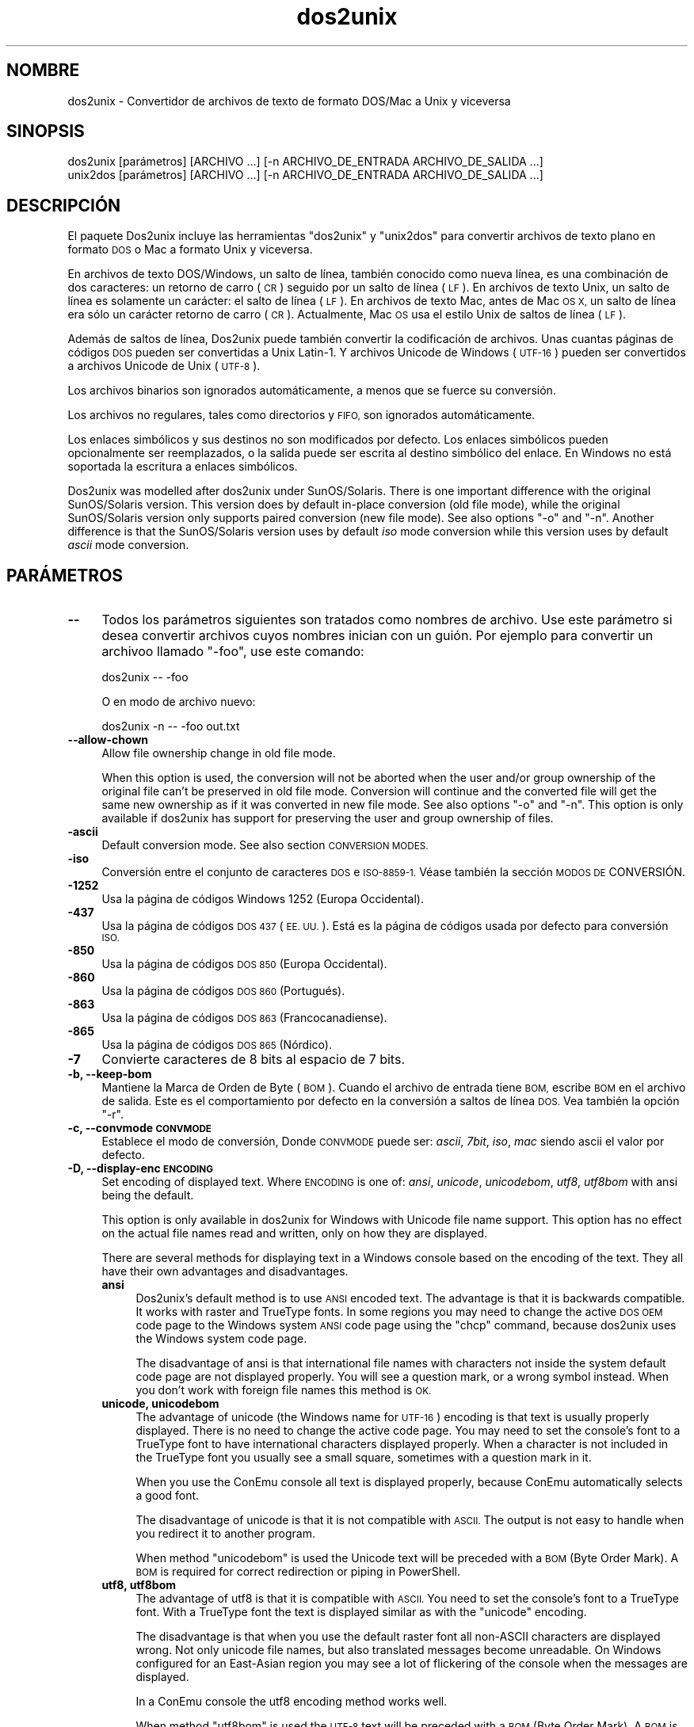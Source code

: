 .\" Automatically generated by Pod::Man 4.14 (Pod::Simple 3.43)
.\"
.\" Standard preamble:
.\" ========================================================================
.de Sp \" Vertical space (when we can't use .PP)
.if t .sp .5v
.if n .sp
..
.de Vb \" Begin verbatim text
.ft CW
.nf
.ne \\$1
..
.de Ve \" End verbatim text
.ft R
.fi
..
.\" Set up some character translations and predefined strings.  \*(-- will
.\" give an unbreakable dash, \*(PI will give pi, \*(L" will give a left
.\" double quote, and \*(R" will give a right double quote.  \*(C+ will
.\" give a nicer C++.  Capital omega is used to do unbreakable dashes and
.\" therefore won't be available.  \*(C` and \*(C' expand to `' in nroff,
.\" nothing in troff, for use with C<>.
.tr \(*W-
.ds C+ C\v'-.1v'\h'-1p'\s-2+\h'-1p'+\s0\v'.1v'\h'-1p'
.ie n \{\
.    ds -- \(*W-
.    ds PI pi
.    if (\n(.H=4u)&(1m=24u) .ds -- \(*W\h'-12u'\(*W\h'-12u'-\" diablo 10 pitch
.    if (\n(.H=4u)&(1m=20u) .ds -- \(*W\h'-12u'\(*W\h'-8u'-\"  diablo 12 pitch
.    ds L" ""
.    ds R" ""
.    ds C` ""
.    ds C' ""
'br\}
.el\{\
.    ds -- \|\(em\|
.    ds PI \(*p
.    ds L" ``
.    ds R" ''
.    ds C`
.    ds C'
'br\}
.\"
.\" Escape single quotes in literal strings from groff's Unicode transform.
.ie \n(.g .ds Aq \(aq
.el       .ds Aq '
.\"
.\" If the F register is >0, we'll generate index entries on stderr for
.\" titles (.TH), headers (.SH), subsections (.SS), items (.Ip), and index
.\" entries marked with X<> in POD.  Of course, you'll have to process the
.\" output yourself in some meaningful fashion.
.\"
.\" Avoid warning from groff about undefined register 'F'.
.de IX
..
.nr rF 0
.if \n(.g .if rF .nr rF 1
.if (\n(rF:(\n(.g==0)) \{\
.    if \nF \{\
.        de IX
.        tm Index:\\$1\t\\n%\t"\\$2"
..
.        if !\nF==2 \{\
.            nr % 0
.            nr F 2
.        \}
.    \}
.\}
.rr rF
.\" ========================================================================
.\"
.IX Title "dos2unix 1"
.TH dos2unix 1 "2024-01-22" "dos2unix" "2024-01-22"
.\" For nroff, turn off justification.  Always turn off hyphenation; it makes
.\" way too many mistakes in technical documents.
.if n .ad l
.nh
.SH "NOMBRE"
.IX Header "NOMBRE"
dos2unix \- Convertidor de archivos de texto de formato DOS/Mac a Unix y viceversa
.SH "SINOPSIS"
.IX Header "SINOPSIS"
.Vb 2
\&    dos2unix [parámetros] [ARCHIVO ...] [\-n ARCHIVO_DE_ENTRADA ARCHIVO_DE_SALIDA ...]
\&    unix2dos [parámetros] [ARCHIVO ...] [\-n ARCHIVO_DE_ENTRADA ARCHIVO_DE_SALIDA ...]
.Ve
.SH "DESCRIPCIÓN"
.IX Header "DESCRIPCIÓN"
El paquete Dos2unix incluye las herramientas \f(CW\*(C`dos2unix\*(C'\fR y \f(CW\*(C`unix2dos\*(C'\fR para convertir archivos de texto plano en formato \s-1DOS\s0 o Mac a formato Unix y viceversa.
.PP
En archivos de texto DOS/Windows, un salto de línea, también conocido como nueva línea, es una combinación de dos caracteres: un retorno de carro (\s-1CR\s0) seguido por un salto de línea (\s-1LF\s0). En archivos de texto Unix, un salto de línea es solamente un carácter: el salto de línea (\s-1LF\s0). En archivos de texto Mac, antes de Mac \s-1OS X,\s0 un salto de línea era sólo un carácter retorno de carro (\s-1CR\s0). Actualmente, Mac \s-1OS\s0 usa el estilo Unix de saltos de línea (\s-1LF\s0).
.PP
Además de saltos de línea, Dos2unix puede también convertir la codificación de archivos. Unas cuantas páginas de códigos \s-1DOS\s0 pueden ser convertidas a Unix Latin\-1. Y archivos Unicode de Windows (\s-1UTF\-16\s0) pueden ser convertidos a archivos Unicode de Unix (\s-1UTF\-8\s0).
.PP
Los archivos binarios son ignorados automáticamente, a menos que se fuerce su conversión.
.PP
Los archivos no regulares, tales como directorios y \s-1FIFO,\s0 son ignorados automáticamente.
.PP
Los enlaces simbólicos y sus destinos no son modificados por defecto. Los enlaces simbólicos pueden opcionalmente ser reemplazados, o la salida puede ser escrita al destino simbólico del enlace. En Windows no está soportada la escritura a enlaces simbólicos.
.PP
Dos2unix was modelled after dos2unix under SunOS/Solaris.  There is one important difference with the original SunOS/Solaris version. This version does by default in-place conversion (old file mode), while the original SunOS/Solaris version only supports paired conversion (new file mode). See also options \f(CW\*(C`\-o\*(C'\fR and \f(CW\*(C`\-n\*(C'\fR. Another difference is that the SunOS/Solaris version uses by default \fIiso\fR mode conversion while this version uses by default \fIascii\fR mode conversion.
.SH "PARÁMETROS"
.IX Header "PARÁMETROS"
.IP "\fB\-\-\fR" 4
.IX Item "--"
Todos los parámetros siguientes son tratados como nombres de archivo. Use este parámetro si desea convertir archivos cuyos nombres inician con un guión. Por ejemplo para convertir un archivoo llamado \*(L"\-foo\*(R", use este comando:
.Sp
.Vb 1
\&    dos2unix \-\- \-foo
.Ve
.Sp
O en modo de archivo nuevo:
.Sp
.Vb 1
\&    dos2unix \-n \-\- \-foo out.txt
.Ve
.IP "\fB\-\-allow\-chown\fR" 4
.IX Item "--allow-chown"
Allow file ownership change in old file mode.
.Sp
When this option is used, the conversion will not be aborted when the user and/or group ownership of the original file can't be preserved in old file mode. Conversion will continue and the converted file will get the same new ownership as if it was converted in new file mode. See also options \f(CW\*(C`\-o\*(C'\fR and \f(CW\*(C`\-n\*(C'\fR. This option is only available if dos2unix has support for preserving the user and group ownership of files.
.IP "\fB\-ascii\fR" 4
.IX Item "-ascii"
Default conversion mode. See also section \s-1CONVERSION MODES.\s0
.IP "\fB\-iso\fR" 4
.IX Item "-iso"
Conversión entre el conjunto de caracteres \s-1DOS\s0 e \s-1ISO\-8859\-1.\s0 Véase también la sección \s-1MODOS DE\s0 CONVERSIÓN.
.IP "\fB\-1252\fR" 4
.IX Item "-1252"
Usa la página de códigos Windows 1252 (Europa Occidental).
.IP "\fB\-437\fR" 4
.IX Item "-437"
Usa la página de códigos \s-1DOS 437\s0 (\s-1EE. UU.\s0). Está es la página de códigos usada por defecto para conversión \s-1ISO.\s0
.IP "\fB\-850\fR" 4
.IX Item "-850"
Usa la página de códigos \s-1DOS 850\s0 (Europa Occidental).
.IP "\fB\-860\fR" 4
.IX Item "-860"
Usa la página de códigos \s-1DOS 860\s0 (Portugués).
.IP "\fB\-863\fR" 4
.IX Item "-863"
Usa la página de códigos \s-1DOS 863\s0 (Francocanadiense).
.IP "\fB\-865\fR" 4
.IX Item "-865"
Usa la página de códigos \s-1DOS 865\s0 (Nórdico).
.IP "\fB\-7\fR" 4
.IX Item "-7"
Convierte caracteres de 8 bits al espacio de 7 bits.
.IP "\fB\-b, \-\-keep\-bom\fR" 4
.IX Item "-b, --keep-bom"
Mantiene la Marca de Orden de Byte  (\s-1BOM\s0). Cuando el archivo de entrada tiene \s-1BOM,\s0 escribe \s-1BOM\s0 en el archivo de salida. Este es el comportamiento por defecto en la conversión a saltos de línea \s-1DOS.\s0 Vea también la opción \f(CW\*(C`\-r\*(C'\fR.
.IP "\fB\-c, \-\-convmode \s-1CONVMODE\s0\fR" 4
.IX Item "-c, --convmode CONVMODE"
Establece el modo de conversión, Donde \s-1CONVMODE\s0 puede ser: \fIascii\fR, \fI7bit\fR, \fIiso\fR, \fImac\fR siendo ascii el valor por defecto.
.IP "\fB\-D, \-\-display\-enc \s-1ENCODING\s0\fR" 4
.IX Item "-D, --display-enc ENCODING"
Set encoding of displayed text. Where \s-1ENCODING\s0 is one of: \fIansi\fR, \fIunicode\fR, \fIunicodebom\fR, \fIutf8\fR, \fIutf8bom\fR with ansi being the default.
.Sp
This option is only available in dos2unix for Windows with Unicode file name support. This option has no effect on the actual file names read and written, only on how they are displayed.
.Sp
There are several methods for displaying text in a Windows console based on the encoding of the text. They all have their own advantages and disadvantages.
.RS 4
.IP "\fBansi\fR" 4
.IX Item "ansi"
Dos2unix's default method is to use \s-1ANSI\s0 encoded text. The advantage is that it is backwards compatible. It works with raster and TrueType fonts. In some regions you may need to change the active \s-1DOS OEM\s0 code page to the Windows system \s-1ANSI\s0 code page using the \f(CW\*(C`chcp\*(C'\fR command, because dos2unix uses the Windows system code page.
.Sp
The disadvantage of ansi is that international file names with characters not inside the system default code page are not displayed properly. You will see a question mark, or a wrong symbol instead. When you don't work with foreign file names this method is \s-1OK.\s0
.IP "\fBunicode, unicodebom\fR" 4
.IX Item "unicode, unicodebom"
The advantage of unicode (the Windows name for \s-1UTF\-16\s0) encoding is that text is usually properly displayed. There is no need to change the active code page.  You may need to set the console's font to a TrueType font to have international characters displayed properly. When a character is not included in the TrueType font you usually see a small square, sometimes with a question mark in it.
.Sp
When you use the ConEmu console all text is displayed properly, because ConEmu automatically selects a good font.
.Sp
The disadvantage of unicode is that it is not compatible with \s-1ASCII.\s0 The output is not easy to handle when you redirect it to another program.
.Sp
When method \f(CW\*(C`unicodebom\*(C'\fR is used the Unicode text will be preceded with a \s-1BOM\s0 (Byte Order Mark). A \s-1BOM\s0 is required for correct redirection or piping in PowerShell.
.IP "\fButf8, utf8bom\fR" 4
.IX Item "utf8, utf8bom"
The advantage of utf8 is that it is compatible with \s-1ASCII.\s0 You need to set the console's font to a TrueType font. With a TrueType font the text is displayed similar as with the \f(CW\*(C`unicode\*(C'\fR encoding.
.Sp
The disadvantage is that when you use the default raster font all non-ASCII characters are displayed wrong. Not only unicode file names, but also translated messages become unreadable. On Windows configured for an East-Asian region you may see a lot of flickering of the console when the messages are displayed.
.Sp
In a ConEmu console the utf8 encoding method works well.
.Sp
When method \f(CW\*(C`utf8bom\*(C'\fR is used the \s-1UTF\-8\s0 text will be preceded with a \s-1BOM\s0 (Byte Order Mark). A \s-1BOM\s0 is required for correct redirection or piping in PowerShell.
.RE
.RS 4
.Sp
The default encoding can be changed with environment variable \s-1DOS2UNIX_DISPLAY_ENC\s0 by setting it to \f(CW\*(C`unicode\*(C'\fR, \f(CW\*(C`unicodebom\*(C'\fR, \f(CW\*(C`utf8\*(C'\fR, or \f(CW\*(C`utf8bom\*(C'\fR.
.RE
.IP "\fB\-e, \-\-add\-eol\fR" 4
.IX Item "-e, --add-eol"
Add a line break to the last line if there isn't one. This works for every conversion.
.Sp
A file converted from \s-1DOS\s0 to Unix format may lack a line break on the last line. There are text editors that write text files without a line break on the last line. Some Unix programs have problems processing these files, because the \s-1POSIX\s0 standard defines that every line in a text file must end with a terminating newline character. For instance concatenating files may not give the expected result.
.IP "\fB\-f, \-\-force\fR" 4
.IX Item "-f, --force"
Fuerza la conversión de archivos binarios.
.IP "\fB\-gb, \-\-gb18030\fR" 4
.IX Item "-gb, --gb18030"
En Windows los archivos \s-1UTF\-16\s0 se convierten por defecto a \s-1UTF\-8,\s0 sin tener en cuenta la configuración local. Use esta opción para convertir archivos \s-1UTF\-16\s0 a \s-1GB18030.\s0 Esta opción sólo está disponible en Windows.l Véase también la sección \s-1GB18030.\s0
.IP "\fB\-h, \-\-help\fR" 4
.IX Item "-h, --help"
Despiega la ayuda y termina el programa.
.IP "\fB\-i[\s-1MARCAS\s0], \-\-info[= \s-1MARCAS\s0] \s-1ARCHIVO ...\s0\fR" 4
.IX Item "-i[MARCAS], --info[= MARCAS] ARCHIVO ..."
Muestra la información del archivo. No se realiza ninguna conversión.
.Sp
Se muestra la siguiente información, en este orden: número de saltos de línea \s-1DOS,\s0 número de saltos de línea Unix, número de saltos de línea Mac, Marca de Orden de Byte, de texto o binario, nombre del archivo.
.Sp
Ejemplo de salida:
.Sp
.Vb 8
\&     6       0       0  no_bom    text    dos.txt
\&     0       6       0  no_bom    text    unix.txt
\&     0       0       6  no_bom    text    mac.txt
\&     6       6       6  no_bom    text    mixed.txt
\&    50       0       0  UTF\-16LE  text    utf16le.txt
\&     0      50       0  no_bom    text    utf8unix.txt
\&    50       0       0  UTF\-8     text    utf8dos.txt
\&     2     418     219  no_bom    binary  dos2unix.exe
.Ve
.Sp
Note that sometimes a binary file can be mistaken for a text file. See also option \f(CW\*(C`\-s\*(C'\fR.
.Sp
If in addition option \f(CW\*(C`\-e\*(C'\fR or \f(CW\*(C`\-\-add\-eol\*(C'\fR is used also the type of the line break of the last line is printed, or \f(CW\*(C`noeol\*(C'\fR if there is none.
.Sp
Ejemplo de salida:
.Sp
.Vb 4
\&     6       0       0  no_bom    text   dos     dos.txt
\&     0       6       0  no_bom    text   unix    unix.txt
\&     0       0       6  no_bom    text   mac     mac.txt
\&     1       0       0  no_bom    text   noeol   noeol_dos.txt
.Ve
.Sp
Se pueden utilizar marcas extras opcionales para modificar la salida. Se pueden añadir una o más marcas.
.RS 4
.IP "\fB0\fR" 4
.IX Item "0"
Print the file information lines followed by a null character instead of a newline character. This enables correct interpretation of file names with spaces or quotes when flag c is used. Use this flag in combination with \fBxargs\fR\|(1) option \f(CW\*(C`\-0\*(C'\fR or \f(CW\*(C`\-\-null\*(C'\fR.
.IP "\fBd\fR" 4
.IX Item "d"
Muestra el número de saltos de línea \s-1DOS.\s0
.IP "\fBu\fR" 4
.IX Item "u"
Muestra el número de saltos de línea Unix.
.IP "\fBm\fR" 4
.IX Item "m"
Muestra el número de saltos de línea Mac.
.IP "\fBb\fR" 4
.IX Item "b"
Muestra la Marca de Orden de Byte.
.IP "\fBt\fR" 4
.IX Item "t"
Muestra si el archivo es de texto o binario.
.IP "\fBe\fR" 4
.IX Item "e"
Print the type of the line break of the last line, or \f(CW\*(C`noeol\*(C'\fR if there is none.
.IP "\fBc\fR" 4
.IX Item "c"
Muestra sólo los archivos que pueden ser convertidos.
.Sp
Con la marca \f(CW\*(C`c\*(C'\fR dos2unix sólo mostrará los archivos que contengan saltos de línea \s-1DOS,\s0 unix2dos sólo mostrará los nombres de archivo que tengan saltos de línea Unix.
.Sp
If in addition option \f(CW\*(C`\-e\*(C'\fR or \f(CW\*(C`\-\-add\-eol\*(C'\fR is used also the files that lack a line break on the last line will be printed.
.IP "\fBh\fR" 4
.IX Item "h"
Print a header.
.IP "\fBp\fR" 4
.IX Item "p"
Show file names without path.
.RE
.RS 4
.Sp
Ejemplos:
.Sp
Muestra información para todos los archivos *.txt:
.Sp
.Vb 1
\&    dos2unix \-i *.txt
.Ve
.Sp
Muestra sólo el número de saltos de línea de \s-1DOS\s0 y de Unix:
.Sp
.Vb 1
\&    dos2unix \-idu *.txt
.Ve
.Sp
Muestra sólo la Marca de Orden de Byte.
.Sp
.Vb 1
\&    dos2unix \-\-info=b *.txt
.Ve
.Sp
Muestra los archivos que tienen saltos de línea \s-1DOS:\s0
.Sp
.Vb 1
\&    dos2unix \-ic *.txt
.Ve
.Sp
Muestra los archivos que tienen saltos de línea Unix:
.Sp
.Vb 1
\&    unix2dos \-ic *.txt
.Ve
.Sp
List the files that have \s-1DOS\s0 line breaks or lack a line break on the last line:
.Sp
.Vb 1
\&    dos2unix \-e \-ic *.txt
.Ve
.Sp
Convert only files that have \s-1DOS\s0 line breaks and leave the other files untouched:
.Sp
.Vb 1
\&    dos2unix \-ic0 *.txt | xargs \-0 dos2unix
.Ve
.Sp
Find text files that have \s-1DOS\s0 line breaks:
.Sp
.Vb 1
\&    find \-name \*(Aq*.txt\*(Aq \-print0 | xargs \-0 dos2unix \-ic
.Ve
.RE
.IP "\fB\-k, \-\-keepdate\fR" 4
.IX Item "-k, --keepdate"
Mantiene la fecha del archivo de salida igual a la del archivo de entrada.
.IP "\fB\-L, \-\-license\fR" 4
.IX Item "-L, --license"
Muestra la licencia del programa.
.IP "\fB\-l, \-\-newline\fR" 4
.IX Item "-l, --newline"
Añade salto de línea adicional.
.Sp
\&\fBdos2unix\fR: Sólo los saltos de línea \s-1DOS\s0 son cambiados por dos saltos de línea Unix. En modo Mac sólo los saltos de línea Mac son cambiados por dos saltos de línea Unix.
.Sp
\&\fBunix2dos\fR: Sólo los saltos de línea Unix son cambiados por dos saltos de línea \s-1DOS.\s0 En modo Mac los saltos de línea Unix son cambiados por dos saltos de línea Mac.
.IP "\fB\-m, \-\-add\-bom\fR" 4
.IX Item "-m, --add-bom"
Escribe una Marca de Orden de Bytes (\s-1BOM\s0) en el archivo de salida. Por defecto se escribe una \s-1BOM UTF\-8.\s0
.Sp
Cuando el archivo de entrada es \s-1UTF\-16\s0 y se usa la opción \f(CW\*(C`\-u\*(C'\fR, se escribirá un \s-1BOM UTF\-16.\s0
.Sp
No utilice esta opción cuando la codificación de salida sea distinta de \s-1UTF\-8, UTF\-16\s0 o \s-1GB18030.\s0 Véase también la sección \s-1UNICODE.\s0
.IP "\fB\-n, \-\-newfile \s-1ARCHIVO_DE_ENTRADA ARCHIVO_DE_SALIDA ...\s0\fR" 4
.IX Item "-n, --newfile ARCHIVO_DE_ENTRADA ARCHIVO_DE_SALIDA ..."
Modo de archivo nuevo. Convierte el archivo \s-1ARCHIVO_DE_ENTRADA\s0 y escribe la salida al archivo \s-1ARCHIVO_DE_SALIDA.\s0 Los nombres de archivo deben ser dados en pares y los comodines \fIno\fR deben ser usados o \fIperderá\fR sus archivos.
.Sp
La persona que inicia la conversión en el modo de archivo nuevo (emparejado) será el propietario del archivo convertido.  Los permisos de lectura/escritura del archivo nuevo serán los permisos del archivo original menos la \fBumask\fR\|(1) de la persona que ejecute la conversión.
.IP "\fB\-\-no\-allow\-chown\fR" 4
.IX Item "--no-allow-chown"
Don't allow file ownership change in old file mode (default).
.Sp
Abort conversion when the user and/or group ownership of the original file can't be preserved in old file mode. See also options \f(CW\*(C`\-o\*(C'\fR and \f(CW\*(C`\-n\*(C'\fR. This option is only available if dos2unix has support for preserving the user and group ownership of files.
.IP "\fB\-\-no\-add\-eol\fR" 4
.IX Item "--no-add-eol"
Do not add a line break to the last line if there isn't one.
.IP "\fB\-O, \-\-to\-stdout\fR" 4
.IX Item "-O, --to-stdout"
Write to standard output, like a Unix filter. Use option \f(CW\*(C`\-o\*(C'\fR to go back to old file (in-place) mode.
.Sp
Combined with option \f(CW\*(C`\-e\*(C'\fR files can be properly concatenated. No merged last and first lines, and no Unicode byte order marks in the middle of the concatenated file. Example:
.Sp
.Vb 1
\&    dos2unix \-e \-O file1.txt file2.txt > output.txt
.Ve
.IP "\fB\-o, \-\-oldfile \s-1FILE ...\s0\fR" 4
.IX Item "-o, --oldfile FILE ..."
Modo de archivo antiguo. Convierte el archivo \s-1ARCHIVO\s0 y lo sobrescribe con la salida. El programa por defecto se ejecuta en este modo. Se pueden emplear comodines.
.Sp
En modo de archivo antiguo (in situ), el archivo convertido tiene el mismo propietario, grupo y permisos de lectura/escritura que el archivo original. Lo mismo aplica cuando el archivo es convertido por otro usuario que tiene permiso de lectura en el archivo (p.e. usuario root).  La conversión será abortada cuando no sea posible preservar los valores originales.  Cambiar el propietario implicaría que el propietario original ya no podrá leer el archivo. Cambiar el grupo podría ser un riesgo de seguridad, ya que el archivo podría ser accesible a personas inadecuadas.  La preservación del propietario, grupo, y permisos de lectura/escritura sólo está soportada bajo Unix.
.Sp
To check if dos2unix has support for preserving the user and group ownership of files type \f(CW\*(C`dos2unix \-V\*(C'\fR.
.Sp
Conversion is always done via a temporary file. When an error occurs halfway the conversion, the temporary file is deleted and the original file stays intact. When the conversion is successful, the original file is replaced with the temporary file. You may have write permission on the original file, but no permission to put the same user and/or group ownership properties on the temporary file as the original file has. This means you are not able to preserve the user and/or group ownership of the original file. In this case you can use option \f(CW\*(C`\-\-allow\-chown\*(C'\fR to continue with the conversion:
.Sp
.Vb 1
\&    dos2unix \-\-allow\-chown foo.txt
.Ve
.Sp
Another option is to use new file mode:
.Sp
.Vb 1
\&    dos2unix \-n foo.txt foo.txt
.Ve
.Sp
The advantage of the \f(CW\*(C`\-\-allow\-chown\*(C'\fR option is that you can use wildcards, and the ownership properties will be preserved when possible.
.IP "\fB\-q, \-\-quiet\fR" 4
.IX Item "-q, --quiet"
Modo silencioso. Suprime todas las advertencias y mensajes. El valor retornado es cero. Excepto cuando se emplean parámetros incorrectos.
.IP "\fB\-r, \-\-remove\-bom\fR" 4
.IX Item "-r, --remove-bom"
Elimina la Marca de Orden de Byte (\s-1BOM\s0). No escribe el \s-1BOM\s0 en el archivo de salida. Este es el comportamiento por defecto al convertir a saltos de línea Unix. Vea también la opción \f(CW\*(C`\-b\*(C'\fR.
.IP "\fB\-s, \-\-safe\fR" 4
.IX Item "-s, --safe"
Ignora los archivos binarios (por defecto).
.Sp
The skipping of binary files is done to avoid accidental mistakes. Be aware that the detection of binary files is not 100% foolproof. Input files are scanned for binary symbols which are typically not found in text files. It is possible that a binary file contains only normal text characters. Such a binary file will mistakenly be seen as a text file.
.IP "\fB\-u, \-\-keep\-utf16\fR" 4
.IX Item "-u, --keep-utf16"
Mantiene la codificación original \s-1UTF\-16\s0 en el archivo de entrada. El archivo de salida se escribirá con la misma codificación \s-1UTF\-16,\s0 little o big endian, como el archivo de entrada. Esto impide la transformación a \s-1UTF\-8.\s0 En consecuencia se escribirá un \s-1BOM UTF\-16.\s0 Esta opción se puede desactivar con la opción \f(CW\*(C`\-ascii\*(C'\fR.
.IP "\fB\-ul, \-\-assume\-utf16le\fR" 4
.IX Item "-ul, --assume-utf16le"
Se asume que el formato de archivo de entrada es \s-1UTF\-16LE.\s0
.Sp
Cuando existe una Marca de Orden de Bytes (\s-1BOM\s0) en el archivo de entrada, la \s-1BOM\s0 tiene prioridad sobre esta opción.
.Sp
Cuando se hace una suposición incorrecta (el archivo de entrada no estaba en formato \s-1UTF\-16LE\s0) y la conversión tiene éxito, obtendrá un archivo \s-1UTF\-8\s0 de salida con el texto erróneo. La conversión errónea puede deshacerse con \fBiconv\fR\|(1) convirtiendo el archivo \s-1UTF\-8\s0 de salida de vuelta a \s-1UTF\-16LE.\s0 Esto restaurará el archivo original.
.Sp
El supuesto de \s-1UTF\-16LE\s0 funciona como un \fImodo de conversión\fR. Al cambiar al modo por defecto \fIascii\fR el supuesto \s-1UTF\-16LE\s0 es deshabilitado.
.IP "\fB\-ub, \-\-assume\-utf16be\fR" 4
.IX Item "-ub, --assume-utf16be"
Se asume que el formato del archivo de entrada es \s-1UTF\-16BE.\s0
.Sp
Esta opción funciona igual que la opción \f(CW\*(C`\-ul\*(C'\fR.
.IP "\fB\-v, \-\-verbose\fR" 4
.IX Item "-v, --verbose"
Mostrar mensajes detallados. Se muestra información extra acerca de Marcas de Orden de Bytes (\s-1BOM\s0) y el número de saltos de línea convertidos.
.IP "\fB\-F, \-\-follow\-symlink\fR" 4
.IX Item "-F, --follow-symlink"
Sigue los enlaces simbólicos y convierte los destinos.
.IP "\fB\-R, \-\-replace\-symlink\fR" 4
.IX Item "-R, --replace-symlink"
Reemplaza los enlaces simbólicos con los archivos convertidos (los archivos destino originales no se alteran).
.IP "\fB\-S, \-\-skip\-symlink\fR" 4
.IX Item "-S, --skip-symlink"
No altera los enlaces simbólicos ni sus destinos (por defecto).
.IP "\fB\-V, \-\-version\fR" 4
.IX Item "-V, --version"
Despiega la información de la versión y termina el programa.
.SH "MODO MAC"
.IX Header "MODO MAC"
By default line breaks are converted from \s-1DOS\s0 to Unix and vice versa.  Mac line breaks are not converted.
.PP
En modo Mac los saltos de línea son convertidos de Mac a Unix y viceversa. Los saltos de línea \s-1DOS\s0 no son modificados.
.PP
Para ejecutar en modo Mac use el modificador \f(CW\*(C`\-c mac\*(C'\fR o use los comandos \f(CW\*(C`mac2unix\*(C'\fR o \f(CW\*(C`unix2mac\*(C'\fR.
.SH "MODOS DE CONVERSIÓN"
.IX Header "MODOS DE CONVERSIÓN"
.IP "\fBascii\fR" 4
.IX Item "ascii"
This is the default conversion mode. This mode is for converting \s-1ASCII\s0 and ASCII-compatible encoded files, like \s-1UTF\-8.\s0 Enabling \fBascii\fR mode disables \fB7bit\fR and \fBiso\fR mode.
.Sp
If dos2unix has \s-1UTF\-16\s0 support, \s-1UTF\-16\s0 encoded files are converted to the current locale character encoding on \s-1POSIX\s0 systems and to \s-1UTF\-8\s0 on Windows. Enabling \fBascii\fR mode disables the option to keep \s-1UTF\-16\s0 encoding (\f(CW\*(C`\-u\*(C'\fR) and the options to assume \s-1UTF\-16\s0 input (\f(CW\*(C`\-ul\*(C'\fR and \f(CW\*(C`\-ub\*(C'\fR).  To see if dos2unix has \s-1UTF\-16\s0 support type \f(CW\*(C`dos2unix \-V\*(C'\fR. See also section \s-1UNICODE.\s0
.IP "\fB7bit\fR" 4
.IX Item "7bit"
En este modo todos los caracteres no \s-1ASCII\s0 de 8 bits (con valores de 128 a 255) son convertidos al espacio de 7 bits.
.IP "\fBiso\fR" 4
.IX Item "iso"
Los caracteres son convertidos entre un conjunto de caracteres \s-1DOS\s0 (página de códigos) y el conjunto de caracteres \s-1ISO\-8859\-1\s0 (Latín\-1) de Unix. Los caracteres \s-1DOS\s0 sin equivalente \s-1ISO\-8859\-1,\s0 para los cuales la conversión es imposible, son convertidos en un punto. Lo mismo se aplica para caracteres \s-1ISO\-8859\-1\s0 sin contraparte \s-1DOS.\s0
.Sp
Cuando sólo se emplea el parámetro \f(CW\*(C`\-iso\*(C'\fR, dos2unix intentará determinar la página de códigos activa. Cuando esto no sea posible, dos2unix utilizará la página de códigos 437 por defecto, la cual es empleada principalmente en \s-1EE. UU.\s0 Para forzar una página de códigos específica emplee los parámetros \f(CW\*(C`\-437\*(C'\fR (\s-1EE. UU.\s0), \f(CW\*(C`\-850\*(C'\fR (Europa Occidental), \f(CW\*(C`\-860\*(C'\fR (Portugués), \f(CW\*(C`\-863\*(C'\fR (Francocanadiense), o \f(CW\*(C`\-865\*(C'\fR (Nórdico). La página de códigos Windows 1252 (Europa Occidental) también está soportada con el parámetro \f(CW\*(C`\-1252\*(C'\fR. Para acceder a otras páginas de códigos use dos2unix en combinación con \fBiconv\fR\|(1). Iconv puede convertir entre una larga lista de codificaciones de caracteres.
.Sp
No use la conversión \s-1ISO\s0 en archivos de texto Unicode. Esto corrompería los archivos codificados como \s-1UTF\-8.\s0
.Sp
Algunos ejemplos:
.Sp
Convierte de la página de códigos por defecto de \s-1DOS\s0 a Latín\-1 de Unix:
.Sp
.Vb 1
\&    dos2unix \-iso \-n in.txt out.txt
.Ve
.Sp
Convierte de \s-1DOS CP850\s0 a Unix Latín\-1:
.Sp
.Vb 1
\&    dos2unix \-850 \-n in.txt out.txt
.Ve
.Sp
Convierte de Windows \s-1CP1252\s0 a Unix Latin\-1:
.Sp
.Vb 1
\&    dos2unix \-1252 \-n in.txt out.txt
.Ve
.Sp
Convierte de Windows \s-1CP1252\s0 a Unix \s-1UTF\-8\s0 (Unicode).
.Sp
.Vb 1
\&    iconv \-f CP1252 \-t UTF\-8 in.txt | dos2unix > out.txt
.Ve
.Sp
Convierte de Unix Latin\-1 a la página de códigos por defecto de \s-1DOS:\s0
.Sp
.Vb 1
\&    unix2dos \-iso \-n in.txt out.txt
.Ve
.Sp
Convierte de Unix Latin\-1 a \s-1DOS CP850:\s0
.Sp
.Vb 1
\&    unix2dos \-850 \-n in.txt out.txt
.Ve
.Sp
Convierte de Unix Latin\-1 a Windows \s-1CP1252.\s0
.Sp
.Vb 1
\&    unix2dos \-1252 \-n in.txt out.txt
.Ve
.Sp
Convierte de Unix \s-1UTF\-8\s0 (Unicode) a Windows \s-1CP1252:\s0
.Sp
.Vb 1
\&    unix2dos < in.txt | iconv \-f UTF\-8 \-t CP1252 > out.txt
.Ve
.Sp
Véase también <http://czyborra.com/charsets/codepages.html> y <http://czyborra.com/charsets/iso8859.html>.
.SH "UNICODE"
.IX Header "UNICODE"
.SS "Codificaciones"
.IX Subsection "Codificaciones"
Existen diferentes codificaciones Unicode. En Unix y Linux los archivos Unicode son codificados comúnmente en \s-1UTF\-8.\s0 En Windows los archivos de texto Unicode pueden estar codificados en \s-1UTF\-8, UTF\-16,\s0 o \s-1UTF\-16\s0 big endian, pero en general son codificados en formato \s-1UTF\-16.\s0
.SS "Conversion"
.IX Subsection "Conversion"
Unicode text files can have \s-1DOS,\s0 Unix or Mac line breaks, like \s-1ASCII\s0 text files.
.PP
Todas las versiones de dos2unix y unix2dos pueden convertir archivos codificados como \s-1UTF\-8,\s0 debido a que \s-1UTF\-8\s0 fue diseñado para retro-compatibilidad con \s-1ASCII.\s0
.PP
Dos2unix y unix2dos con soporte Unicode \s-1UTF\-16,\s0 pueden leer archivos de texto codificados como \s-1UTF\-16\s0 little y big endian. Para ver si dos2unix fue compilado con soporte \s-1UTF\-16\s0 escriba \f(CW\*(C`dos2unix \-V\*(C'\fR.
.PP
En Unix/Linux los archivos codificados con \s-1UTF\-16\s0 se convierten a la codificación de caracteres local. Use el comando \fBlocale\fR\|(1) para averiguar la codificación de caracteres local. Cuando no se puede hacer la conversión se obtendrá un error de conversión y se omitirá el archivo.
.PP
En Windows los archivos \s-1UTF\-16\s0 se convierten por defecto a \s-1UTF\-8.\s0 Los archivos de texto forrajeados con \s-1UTF\-8\s0 están soportados tanto en Windows como en Unix/Linux.
.PP
Las codificaciones \s-1UTF\-16\s0 y \s-1UTF\-8\s0 son totalmente compatibles, no se perderá ningún texto en la conversión. Cuando ocurre un error de conversión de \s-1UTF\-16\s0 a \s-1UTF\-8,\s0 por ejemplo cuando el archivo de entrada \s-1UTF\-16\s0 contiene un error, se omitirá el archivo.
.PP
Cuando se usa la opción \f(CW\*(C`\-u\*(C'\fR, el archivo de salida se escribirá en la misma codificación \s-1UTF\-16\s0 que el archivo de entrada. La opción \f(CW\*(C`\-u\*(C'\fR previene la conversión a \s-1UTF\-8.\s0
.PP
Dos2unix y unix2dos no tienen la opción de convertir archivos \s-1UTF\-8\s0 a \s-1UTF\-16.\s0
.PP
La conversión en modos \s-1ISO\s0 y 7\-bit no funciona en archivos \s-1UTF\-16.\s0
.SS "Marca de orden de bytes"
.IX Subsection "Marca de orden de bytes"
On Windows Unicode text files typically have a Byte Order Mark (\s-1BOM\s0), because many Windows programs (including Notepad) add BOMs by default. See also <https://en.wikipedia.org/wiki/Byte_order_mark>.
.PP
En Unix los archivos Unicode no suelen tener \s-1BOM.\s0 Se supone que los archivos de texto son codificados en la codificación local de caracteres.
.PP
Dos2unix sólo puede detectar si un archivo está en formato \s-1UTF\-16\s0 si el archivo tiene una \s-1BOM.\s0 Cuando un archivo \s-1UTF\-16\s0 no tiene una \s-1BOM,\s0 dos2unix tratará el archivo como un archivo binario.
.PP
Use la opción \f(CW\*(C`\-ul\*(C'\fR o \f(CW\*(C`\-ub\*(C'\fR para convertir un archivo \s-1UTF\-16\s0 sin \s-1BOM.\s0
.PP
Dos2Unix, por defecto, no escribe \s-1BOM\s0 en el archivo de salida. Con la opción \f(CW\*(C`\-b\*(C'\fR Dos2unix escribe el \s-1BOM\s0 cuando el archivo de entrada tiene \s-1BOM.\s0
.PP
Unix2dos escribe \s-1BOM\s0 en el archivo de salida cuando el archivo de entrada tiene \s-1BOM.\s0 Use la opción \f(CW\*(C`\-r\*(C'\fR para eliminar la \s-1BOM.\s0
.PP
Dos2unix y unix2dos escriben siempre \s-1BOM\s0 cuando se usa la opción \f(CW\*(C`\-m\*(C'\fR.
.SS "Unicode file names on Windows"
.IX Subsection "Unicode file names on Windows"
Dos2unix has optional support for reading and writing Unicode file names in the Windows Command Prompt. That means that dos2unix can open files that have characters in the name that are not part of the default system \s-1ANSI\s0 code page.  To see if dos2unix for Windows was built with Unicode file name support type \f(CW\*(C`dos2unix \-V\*(C'\fR.
.PP
There are some issues with displaying Unicode file names in a Windows console.  See option \f(CW\*(C`\-D\*(C'\fR, \f(CW\*(C`\-\-display\-enc\*(C'\fR. The file names may be displayed wrongly in the console, but the files will be written with the correct name.
.SS "Ejemplos Unicode"
.IX Subsection "Ejemplos Unicode"
Convertir de Windows \s-1UTF\-16\s0 (con una \s-1BOM\s0) a Unix \s-1UTF\-8:\s0
.PP
.Vb 1
\&    dos2unix \-n in.txt out.txt
.Ve
.PP
Convertir de Windows \s-1UTF\-16LE\s0 (sin una \s-1BOM\s0) a Unix \s-1UTF\-8:\s0
.PP
.Vb 1
\&    dos2unix \-ul \-n in.txt out.txt
.Ve
.PP
Convertir de Unix \s-1UTF\-8\s0 a Windows \s-1UTF\-8\s0 sin una \s-1BOM:\s0
.PP
.Vb 1
\&    unix2dos \-m \-n in.txt out.txt
.Ve
.PP
Convertir de Unix \s-1UTF\-8\s0 a Windows \s-1UTF\-16:\s0
.PP
.Vb 1
\&    unix2dos < in.txt | iconv \-f UTF\-8 \-t UTF\-16 > out.txt
.Ve
.SH "GB18030"
.IX Header "GB18030"
\&\s-1GB18030\s0 is a Chinese government standard. A mandatory subset of the \s-1GB18030\s0 standard is officially required for all software products sold in China. See also <https://en.wikipedia.org/wiki/GB_18030>.
.PP
\&\s-1GB18030\s0 es totalmente compatible con Unicode y puede considerarse como formato de transformación Unicode. Como ocurre con \s-1UTF\-8, GB18030\s0 es compatible con \s-1ASCII. GB18030\s0 también es compatible con la página de códigos de Windows 936, también conocida como \s-1GBK.\s0
.PP
En Unix/Linux los archivos \s-1UTF\-16\s0 se convierten a \s-1GB18030\s0 cuando la codificación local se establece en \s-1GB18030.\s0 Tenga en cuenta que esto sólo funcionará si la configuración local es soportada por el sistema. Utilice \f(CW\*(C`locale \-a\*(C'\fR para obtener el listado de configuraciones regionales admitidas.
.PP
Use la opción \f(CW\*(C`\-ul\*(C'\fR o \f(CW\*(C`\-ub\*(C'\fR para convertir un archivo \s-1UTF\-16\s0 sin \s-1BOM.\s0
.PP
Los archivos codificados como \s-1GB18030\s0 pueden tener una Marca de Orden de Bytes, como ocurre con los archivos Unicode.
.SH "EJEMPLOS"
.IX Header "EJEMPLOS"
Lee la entrada desde 'stdin' y escribe la salida a 'stdout':
.PP
.Vb 2
\&    dos2unix < a.txt
\&    cat a.txt | dos2unix
.Ve
.PP
Convierte y reemplaza a.txt. Convierte y reemplaza b.txt:
.PP
.Vb 2
\&    dos2unix a.txt b.txt
\&    dos2unix \-o a.txt b.txt
.Ve
.PP
Convierte y reemplaza a.txt empleando modo de conversión ascii:
.PP
.Vb 1
\&    dos2unix a.txt
.Ve
.PP
Convierte y reemplaza a.txt empleando modo de conversión ascii, convierte y reemplaza b.txt empleando modo de conversión de 7bits:
.PP
.Vb 3
\&    dos2unix a.txt \-c 7bit b.txt
\&    dos2unix \-c ascii a.txt \-c 7bit b.txt
\&    dos2unix \-ascii a.txt \-7 b.txt
.Ve
.PP
Convierte a.txt del formato de Mac a Unix:
.PP
.Vb 2
\&    dos2unix \-c mac a.txt
\&    mac2unix a.txt
.Ve
.PP
Convierte a.txt del formato de Unix a Mac:
.PP
.Vb 2
\&    unix2dos \-c mac a.txt
\&    unix2mac a.txt
.Ve
.PP
Convierte y reemplaza a.txt manteniendo la fecha del archivo original:
.PP
.Vb 2
\&    dos2unix \-k a.txt
\&    dos2unix \-k \-o a.txt
.Ve
.PP
Convierte a.txt y escribe la salida en e.txt:
.PP
.Vb 1
\&    dos2unix \-n a.txt e.txt
.Ve
.PP
Convierte a.txt y escribe la salida en e.txt, manteniendo la fecha de e.txt igual a la de a.txt:
.PP
.Vb 1
\&    dos2unix \-k \-n a.txt e.txt
.Ve
.PP
Convierte y reemplaza a.txt, convierte b.txt y escribe en e.txt:
.PP
.Vb 2
\&    dos2unix a.txt \-n b.txt e.txt
\&    dos2unix \-o a.txt \-n b.txt e.txt
.Ve
.PP
Convierte c.txt y escribe en e.txt, convierte y reemplaza a.txt, convierte y reemplaza b.txt, convierte d.txt y escribe en f.txt:
.PP
.Vb 1
\&    dos2unix \-n c.txt e.txt \-o a.txt b.txt \-n d.txt f.txt
.Ve
.SH "CONVERSIÓN RECURSIVA"
.IX Header "CONVERSIÓN RECURSIVA"
In a Unix shell the \fBfind\fR\|(1) and \fBxargs\fR\|(1) commands can be used to run dos2unix recursively over all text files in a directory tree. For instance to convert all .txt files in the directory tree under the current directory type:
.PP
.Vb 1
\&    find . \-name \*(Aq*.txt\*(Aq \-print0 |xargs \-0 dos2unix
.Ve
.PP
The \fBfind\fR\|(1) option \f(CW\*(C`\-print0\*(C'\fR and corresponding \fBxargs\fR\|(1) option \f(CW\*(C`\-0\*(C'\fR are needed when there are files with spaces or quotes in the name. Otherwise these options can be omitted. Another option is to use \fBfind\fR\|(1) with the \f(CW\*(C`\-exec\*(C'\fR option:
.PP
.Vb 1
\&    find . \-name \*(Aq*.txt\*(Aq \-exec dos2unix {} \e;
.Ve
.PP
In a Windows Command Prompt the following command can be used:
.PP
.Vb 1
\&    for /R %G in (*.txt) do dos2unix "%G"
.Ve
.PP
PowerShell users can use the following command in Windows PowerShell:
.PP
.Vb 1
\&    get\-childitem \-path . \-filter \*(Aq*.txt\*(Aq \-recurse | foreach\-object {dos2unix $_.Fullname}
.Ve
.SH "INTERNACIONALIZACIÓN"
.IX Header "INTERNACIONALIZACIÓN"
.IP "\fB\s-1LANG\s0\fR" 4
.IX Item "LANG"
El idioma principal se selecciona con la variable de entorno \s-1LANG.\s0 La variable \s-1LANG\s0 consiste de varias partes. La primer parte es el código del idioma en minúsculas. La segunda es opcional y es el código del país en mayúsculas, precedido por un guión bajo. Existe también una tercera parte opcional: la codificación de caracteres, precedida por un punto. Unos cuantos ejemplos para intérpretes de comandos tipo \s-1POSIX\s0 estándar:
.Sp
.Vb 7
\&    export LANG=nl               Neerlandés
\&    export LANG=nl_NL            Neerlandés, Países Bajos
\&    export LANG=nl_BE            Neerlandés, Bélgica
\&    export LANG=es_ES            Español, España
\&    export LANG=es_MX            Español, México
\&    export LANG=en_US.iso88591   Ingles, EE. UU., codificación Latín\-1
\&    export LANG=en_GB.UTF\-8      Ingles, Reino Unido, codificación UTF\-8
.Ve
.Sp
For a complete list of language and country codes see the gettext manual: <https://www.gnu.org/software/gettext/manual/html_node/Usual\-Language\-Codes.html>
.Sp
En sistemas Unix puede emplear el comando \fBlocale\fR\|(1) para obtener información específica de locale.
.IP "\fB\s-1LANGUAGE\s0\fR" 4
.IX Item "LANGUAGE"
With the \s-1LANGUAGE\s0 environment variable you can specify a priority list of languages, separated by colons. Dos2unix gives preference to \s-1LANGUAGE\s0 over \s-1LANG.\s0  For instance, first Dutch and then German: \f(CW\*(C`LANGUAGE=nl:de\*(C'\fR. You have to first enable localization, by setting \s-1LANG\s0 (or \s-1LC_ALL\s0) to a value other than \*(L"C\*(R", before you can use a language priority list through the \s-1LANGUAGE\s0 variable. See also the gettext manual: <https://www.gnu.org/software/gettext/manual/html_node/The\-LANGUAGE\-variable.html>
.Sp
Si selecciona un idioma que no está disponible el programa funcionará en ingles.
.IP "\fB\s-1DOS2UNIX_LOCALEDIR\s0\fR" 4
.IX Item "DOS2UNIX_LOCALEDIR"
Con la variable de entorno \s-1DOS2UNIX_LOCALEDIR\s0 el \s-1LOCALEDIR\s0 asignado durante la compilación puede ser modificado. \s-1LOCALEDIR\s0 es usado para encontrar los archivos de idioma. El valor por defecto de \s-1GNU\s0 es \f(CW\*(C`/usr/local/share/locale\*(C'\fR. El parámetro \fB\-\-version\fR mostrará el \s-1LOCALEDIR\s0 en uso.
.Sp
Ejemplo (intérprete de comandos \s-1POSIX\s0):
.Sp
.Vb 1
\&    export DOS2UNIX_LOCALEDIR=$HOME/share/locale
.Ve
.SH "VALOR DE RETORNO"
.IX Header "VALOR DE RETORNO"
Se regresa cero cuando el programa termina exitosamente. Cuando ocurre un error del sistema se regresará el último número de error del sistema. Para otros errores se regresa 1.
.PP
El valor de retorno es siempre cero en modo silencioso, excepto cuando se emplean parámetros incorrectos.
.SH "ESTÁNDARES"
.IX Header "ESTÁNDARES"
<https://en.wikipedia.org/wiki/Text_file>
.PP
<https://en.wikipedia.org/wiki/Carriage_return>
.PP
<https://en.wikipedia.org/wiki/Newline>
.PP
<https://en.wikipedia.org/wiki/Unicode>
.SH "AUTORES"
.IX Header "AUTORES"
Benjamin Lin \- <blin@socs.uts.edu.au>, Bernd Johannes Wuebben (mac2unix mode) \- <wuebben@kde.org>, Christian Wurll (add extra newline) \- <wurll@ira.uka.de>, Erwin Waterlander \- <waterlan@xs4all.nl> (maintainer)
.PP
Project page: <https://waterlan.home.xs4all.nl/dos2unix.html>
.PP
SourceForge page: <https://sourceforge.net/projects/dos2unix/>
.SH "VÉASE TAMBIÉN"
.IX Header "VÉASE TAMBIÉN"
\&\fBfile\fR\|(1)  \fBfind\fR\|(1)  \fBiconv\fR\|(1)  \fBlocale\fR\|(1)  \fBxargs\fR\|(1)
